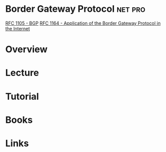 #+TAGS: net pro


* Border Gateway Protocol					    :net:pro:
[[https://tools.ietf.org/html/rfc1163#section-2][RFC 1105 - BGP]]
[[https://tools.ietf.org/html/rfc1164][RFC 1164 - Application of the Border Gateway Protocol in the Internet]]
* Overview
* Lecture
* Tutorial
* Books
* Links
